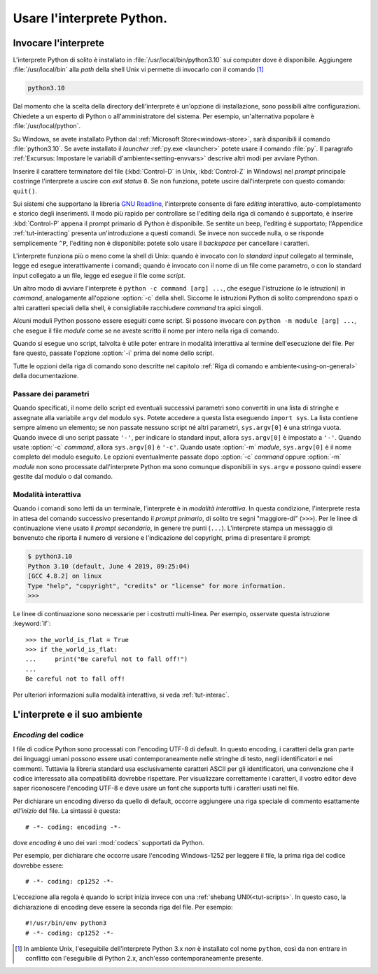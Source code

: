 .. _tut-using:

**************************
Usare l'interprete Python.
**************************

.. _tut-invoking:

Invocare l'interprete
=====================

L'interprete Python di solito è installato in :file:`/usr/local/bin/python3.10` sui computer dove è disponibile. Aggiungere :file:`/usr/local/bin` alla *path* della shell Unix vi permette di invocarlo con il comando [#]_

.. code-block:: text

   python3.10

Dal momento che la scelta della directory dell'interprete è un'opzione di installazione, sono possibili altre configurazioni. Chiedete a un esperto di Python o all'amministratore del sistema. Per esempio, un'alternativa popolare è :file:`/usr/local/python`.

Su Windows, se avete installato Python dal :ref:`Microsoft Store<windows-store>`, sarà disponibili il comando :file:`python3.10`. Se avete installato il *launcher* :ref:`py.exe <launcher>` potete usare il comando :file:`py`. Il paragrafo :ref:`Excursus: Impostare le variabili d'ambiente<setting-envvars>` descrive altri modi per avviare Python. 

Inserire il carattere terminatore del file (:kbd:`Control-D` in Unix, :kbd:`Control-Z` in Windows) nel *prompt* principale costringe l'interprete a uscire con *exit status* ``0``. Se non funziona, potete uscire dall'interprete con questo comando: ``quit()``.

Sui sistemi che supportano la libreria `GNU Readline <https://tiswww.case.edu/php/chet/readline/rltop.html>`_, l'interprete consente di fare *editing* interattivo, auto-completamento e storico degli inserimenti. Il modo più rapido per controllare se l'editing della riga di comando è supportato, è inserire :kbd:`Control-P` appena il prompt primario di Python è disponibile. Se sentite un beep, l'editing è supportato; l'Appendice :ref:`tut-interacting` presenta un'introduzione a questi comandi. Se invece non succede nulla, o se risponde semplicemente ``^P``, l'editing non è disponibile: potete solo usare il *backspace* per cancellare i caratteri. 

L'interprete funziona più o meno come la shell di Unix: quando è invocato con lo *standard input* collegato al terminale, legge ed esegue interattivamente i comandi; quando è invocato con il nome di un file come parametro, o con lo standard input collegato a un file, legge ed esegue il file come *script*.  

Un altro modo di avviare l'interprete è ``python -c command [arg] ...``, che esegue l'istruzione (o le istruzioni) in *command*, analogamente all'opzione :option:`-c` della shell. Siccome le istruzioni Python di solito comprendono spazi o altri caratteri speciali della shell, è consigliabile racchiudere *command* tra apici singoli. 

Alcuni moduli Python possono essere eseguiti come script. Si possono invocare con ``python -m module [arg] ...``, che esegue il file *module* come se ne aveste scritto il nome per intero nella riga di comando. 

Quando si esegue uno script, talvolta è utile poter entrare in modalità interattiva al termine dell'esecuzione del file. Per fare questo, passate l'opzione :option:`-i` prima del nome dello script. 

Tutte le opzioni della riga di comando sono descritte nel capitolo :ref:`Riga di comando e ambiente<using-on-general>` della documentazione. 

.. _tut-argpassing:

Passare dei parametri
---------------------

Quando specificati, il nome dello script ed eventuali successivi parametri sono convertiti in una lista di stringhe e assegnate alla variabile ``argv`` del modulo ``sys``. Potete accedere a questa lista eseguendo ``import sys``. La lista contiene sempre almeno un elemento; se non passate nessuno script né altri parametri, ``sys.argv[0]`` è una stringa vuota. Quando invece di uno script passate ``'-'``, per indicare lo standard input, allora ``sys.argv[0]`` è impostato a ``'-'``. Quando usate :option:`-c` *command*, allora ``sys.argv[0]`` è ``'-c'``. Quando usate :option:`-m` *module*, ``sys.argv[0]`` è il nome completo del modulo eseguito. Le opzioni eventualmente passate dopo :option:`-c` *command* oppure :option:`-m` *module* non sono processate dall'interprete Python ma sono comunque disponibili in ``sys.argv`` e possono quindi essere gestite dal modulo o dal comando. 

.. _tut-interactive:

Modalità interattiva
--------------------

Quando i comandi sono letti da un terminale, l'interprete è in *modalità interattiva*. In questa condizione, l'interprete resta in attesa del comando successivo presentando il *prompt primario*, di solito tre segni "maggiore-di" (``>>>``). Per le linee di continuazione viene usato il *prompt secondario*, in genere tre punti (``...``). L'interprete stampa un messaggio di benvenuto che riporta il numero di versione e l'indicazione del copyright, prima di presentare il prompt:

.. code-block:: shell-session

   $ python3.10
   Python 3.10 (default, June 4 2019, 09:25:04)
   [GCC 4.8.2] on linux
   Type "help", "copyright", "credits" or "license" for more information.
   >>>

.. XXX update for new releases

Le linee di continuazione sono necessarie per i costrutti multi-linea. Per esempio, osservate questa istruzione :keyword:`if`::

   >>> the_world_is_flat = True
   >>> if the_world_is_flat:
   ...     print("Be careful not to fall off!")
   ...
   Be careful not to fall off!

Per ulteriori informazioni sulla modalità interattiva, si veda :ref:`tut-interac`.

.. _tut-interp:

L'interprete e il suo ambiente
==============================

.. _tut-source-encoding:

*Encoding* del codice
---------------------

I file di codice Python sono processati con l'encoding UTF-8 di default. In questo encoding, i caratteri della gran parte dei linguaggi umani possono essere usati contemporaneamente nelle stringhe di testo, negli identificatori e nei commenti. Tuttavia la libreria standard usa esclusivamente caratteri ASCII per gli identificatori, una convenzione che il codice interessato alla compatibilità dovrebbe rispettare. Per visualizzare correttamente i caratteri, il vostro editor deve saper riconoscere l'encoding UTF-8 e deve usare un font che supporta tutti i caratteri usati nel file. 

Per dichiarare un encoding diverso da quello di default, occorre aggiungere una riga speciale di commento esattamente *all'inizio* del file. La sintassi è questa::

   # -*- coding: encoding -*-

dove *encoding* è uno dei vari :mod:`codecs` supportati da Python.

Per esempio, per dichiarare che occorre usare l'encoding Windows-1252 per leggere il file, la prima riga del codice dovrebbe essere::

   # -*- coding: cp1252 -*-

L'eccezione alla regola è quando lo script inizia invece con una :ref:`shebang UNIX<tut-scripts>`. In questo caso, la dichiarazione di encoding deve essere la seconda riga del file. Per esempio::

   #!/usr/bin/env python3
   # -*- coding: cp1252 -*-

.. only:: html

   .. rubric:: Note

.. [#] In ambiente Unix, l'eseguibile dell'interprete Python 3.x *non* è installato col nome ``python``, così da non entrare in conflitto con l'eseguibile di Python 2.x, anch'esso contemporaneamente presente. 
